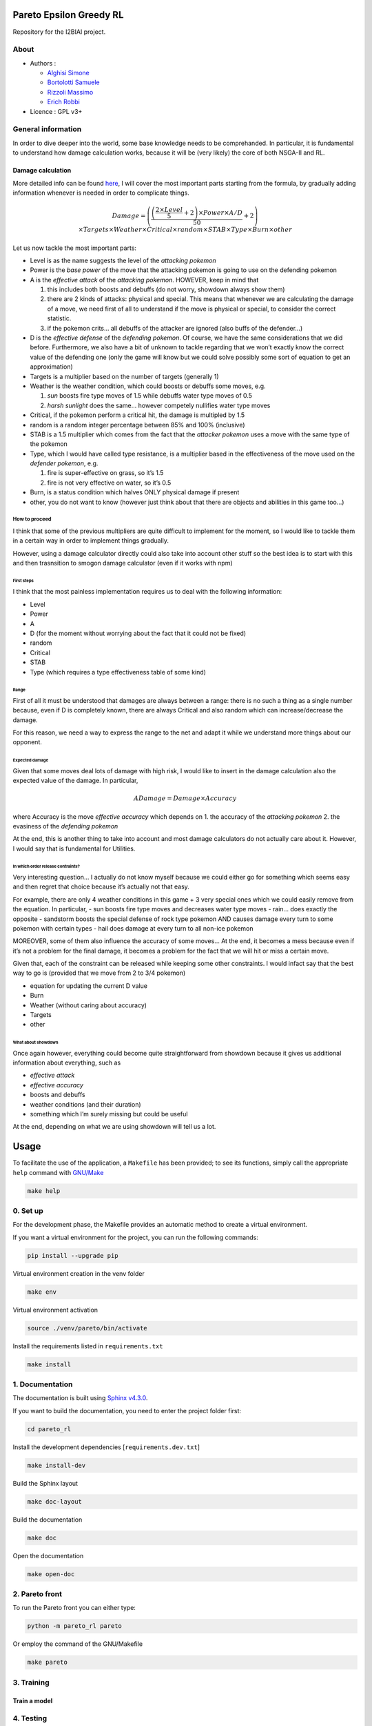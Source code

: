 Pareto Epsilon Greedy RL
========================

Repository for the I2BIAI project.

About
-----

* Authors  :

  - `Alghisi Simone <https://github.com/Simone-Alghisi>`_\
  - `Bortolotti Samuele <https://github.com/samuelebortolotti>`_\ 
  - `Rizzoli Massimo <https://github.com/massimo-rizzoli>`_\
  - `Erich Robbi <https://github.com/erich-r>`_\

* Licence   : GPL v3+


General information
-------------------

In order to dive deeper into the world, some base knowledge needs to be
comprehanded. In particular, it is fundamental to understand how damage
calculation works, because it will be (very likely) the core of both
NSGA-II and RL.

Damage calculation
~~~~~~~~~~~~~~~~~~

More detailed info can be found
`here <https://bulbapedia.bulbagarden.net/wiki/Damage>`__, I will cover
the most important parts starting from the formula, by gradually adding
information whenever is needed in order to complicate things.

.. math::

   Damage = \left( \frac{\left( \frac{2 \times Level}{5} + 2 \right) \times Power \times 
   A/D}{50} + 2 \right) \times Targets \times Weather \times Critical \times random \times 
   STAB \times Type \times Burn \times other

Let us now tackle the most important parts:

-  Level is as the name suggests the level of the *attacking pokemon*
-  Power is the *base power* of the move that the attacking pokemon is
   going to use on the defending pokemon
-  A is the *effective attack* of the *attacking pokemon*. HOWEVER, keep
   in mind that

   1. this includes both boosts and debuffs (do not worry, showdown
      always show them)
   2. there are 2 kinds of attacks: physical and special. This means
      that whenever we are calculating the damage of a move, we need
      first of all to understand if the move is physical or special, to
      consider the correct statistic.
   3. if the pokemon crits… all debuffs of the attacker are ignored
      (also buffs of the defender…)

-  D is the *effective defense* of the *defending pokemon*. Of course,
   we have the same considerations that we did before. Furthermore, we
   also have a bit of unknown to tackle regarding that we won’t exactly
   know the correct value of the defending one (only the game will know
   but we could solve possibly some sort of equation to get an
   approximation)
-  Targets is a multiplier based on the number of targets (generally 1)
-  Weather is the weather condition, which could boosts or debuffs some
   moves, e.g.

   1. *sun* boosts fire type moves of 1.5 while debuffs water type moves
      of 0.5
   2. *harsh sunlight* does the same… however competely nullifies water
      type moves

-  Critical, if the pokemon perform a critical hit, the damage is
   multipled by 1.5
-  random is a random integer percentage between 85% and 100%
   (inclusive)
-  STAB is a 1.5 multiplier which comes from the fact that the *attacker
   pokemon* uses a move with the same type of the pokemon
-  Type, which I would have called type resistance, is a multiplier
   based in the effectiveness of the move used on the *defender
   pokemon*, e.g. 

   1. fire is super-effective on grass, so it’s 1.5
   2. fire is not very effective on water, so it’s 0.5

-  Burn, is a status condition which halves ONLY physical damage if
   present
-  other, you do not want to know (however just think about that there
   are objects and abilities in this game too…)

How to proceed
^^^^^^^^^^^^^^

I think that some of the previous multipliers are quite difficult to
implement for the moment, so I would like to tackle them in a certain
way in order to implement things gradually.

However, using a damage calculator directly could also take into account
other stuff so the best idea is to start with this and then trasnsition
to smogon damage calculator (even if it works with npm)

First steps
'''''''''''

I think that the most painless implementation requires us to deal with
the following information:

-  Level
-  Power
-  A
-  D (for the moment without worrying about the fact that it could not
   be fixed)
-  random
-  Critical
-  STAB
-  Type (which requires a type effectiveness table of some kind)

Range
'''''

First of all it must be understood that damages are always between a
range: there is no such a thing as a single number because, even if D is
completely known, there are always Critical and also random which can
increase/decrease the damage.

For this reason, we need a way to express the range to the net and adapt
it while we understand more things about our opponent.

Expected damage
'''''''''''''''

Given that some moves deal lots of damage with high risk, I would like
to insert in the damage calculation also the expected value of the
damage. In particular,

.. math:: ADamage = Damage \times Accuracy

where Accuracy is the move *effective accuracy* which depends on 1. the
accuracy of the *attacking pokemon* 2. the evasiness of the *defending
pokemon*

At the end, this is another thing to take into account and most damage
calculators do not actually care about it. However, I would say that is
fundamental for Utilities.

In which order release contraints?
''''''''''''''''''''''''''''''''''

Very interesting question… I actually do not know myself because we
could either go for something which seems easy and then regret that
choice because it’s actually not that easy.

For example, there are only 4 weather conditions in this game + 3 very
special ones which we could easily remove from the equation. In
particular, - sun boosts fire type moves and decreases water type moves
- rain… does exactly the opposite - sandstorm boosts the special defense
of rock type pokemon AND causes damage every turn to some pokemon with
certain types - hail does damage at every turn to all non-ice pokemon

MOREOVER, some of them also influence the accuracy of some moves… At the
end, it becomes a mess because even if it’s not a problem for the final
damage, it becomes a problem for the fact that we will hit or miss a
certain move.

Given that, each of the constraint can be released while keeping some
other constraints. I would infact say that the best way to go is
(provided that we move from 2 to 3/4 pokemon)

-  equation for updating the current D value
-  Burn
-  Weather (without caring about accuracy)
-  Targets
-  other

What about showdown
'''''''''''''''''''

Once again however, everything could become quite straightforward from
showdown because it gives us additional information about everything,
such as

-  *effective attack*
-  *effective accuracy*
-  boosts and debuffs
-  weather conditions (and their duration)
-  something which I’m surely missing but could be useful

At the end, depending on what we are using showdown will tell us a lot.

Usage
=====

To facilitate the use of the application, a ``Makefile`` has been provided; to see its functions, simply call the appropriate ``help`` command with `GNU/Make <https://www.gnu.org/software/make/>`_

.. code-block:: shell

   make help

0. Set up
---------

For the development phase, the Makefile provides an automatic method to create a virtual environment.

If you want a virtual environment for the project, you can run the following commands:

.. code-block:: shell

   pip install --upgrade pip

Virtual environment creation in the venv folder

.. code-block:: shell

   make env

Virtual environment activation

.. code-block:: shell

   source ./venv/pareto/bin/activate

Install the requirements listed in ``requirements.txt``

.. code-block:: shell

   make install

1. Documentation
----------------

The documentation is built using `Sphinx v4.3.0 <https://www.sphinx-doc.org/en/master/>`_.

If you want to build the documentation, you need to enter the project folder first:

.. code-block:: shell

   cd pareto_rl

Install the development dependencies [``requirements.dev.txt``]

.. code-block:: shell

   make install-dev

Build the Sphinx layout

.. code-block:: shell

   make doc-layout

Build the documentation

.. code-block:: shell

   make doc

Open the documentation

.. code-block:: shell

   make open-doc

2. Pareto front
---------------

To run the Pareto front you can either type:

.. code-block:: shell

   python -m pareto_rl pareto

Or employ the command of the GNU/Makefile

.. code-block:: shell

   make pareto

3. Training
-----------

Train a model
~~~~~~~~~~~~~

4. Testing
----------
